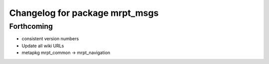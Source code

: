 ^^^^^^^^^^^^^^^^^^^^^^^^^^^^^^^
Changelog for package mrpt_msgs
^^^^^^^^^^^^^^^^^^^^^^^^^^^^^^^

Forthcoming
-----------
* consistent version numbers
* Update all wiki URLs
* metapkg mrpt_common -> mrpt_navigation

